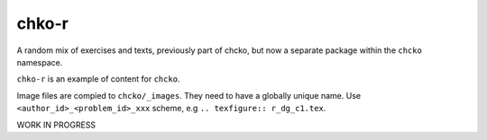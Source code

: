 chko-r
======

A random mix of exercises and texts,
previously part of chcko,
but now a separate package within the ``chcko`` namespace.

``chko-r`` is an example of content for ``chcko``.

Image files are compied to ``chcko/_images``.
They need to have a globally unique name.
Use ``<author_id>_<problem_id>_xxx`` scheme, e.g ``.. texfigure:: r_dg_c1.tex``.

WORK IN PROGRESS
